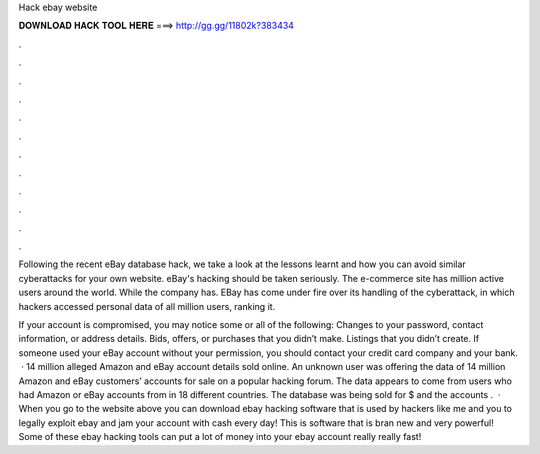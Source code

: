 Hack ebay website



𝐃𝐎𝐖𝐍𝐋𝐎𝐀𝐃 𝐇𝐀𝐂𝐊 𝐓𝐎𝐎𝐋 𝐇𝐄𝐑𝐄 ===> http://gg.gg/11802k?383434



.



.



.



.



.



.



.



.



.



.



.



.

Following the recent eBay database hack, we take a look at the lessons learnt and how you can avoid similar cyberattacks for your own website. eBay's hacking should be taken seriously. The e-commerce site has million active users around the world. While the company has. EBay has come under fire over its handling of the cyberattack, in which hackers accessed personal data of all million users, ranking it.

If your account is compromised, you may notice some or all of the following: Changes to your password, contact information, or address details. Bids, offers, or purchases that you didn’t make. Listings that you didn’t create. If someone used your eBay account without your permission, you should contact your credit card company and your bank.  · 14 million alleged Amazon and eBay account details sold online. An unknown user was offering the data of 14 million Amazon and eBay customers’ accounts for sale on a popular hacking forum. The data appears to come from users who had Amazon or eBay accounts from in 18 different countries. The database was being sold for $ and the accounts .  · When you go to the website above you can download ebay hacking software that is used by hackers like me and you to legally exploit ebay and jam your account with cash every day! This is software that is bran new and very powerful! Some of these ebay hacking tools can put a lot of money into your ebay account really really fast!
